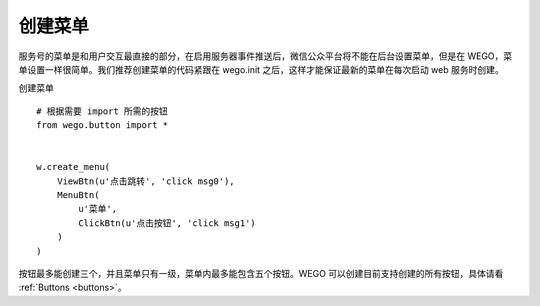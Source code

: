 .. _user:

创建菜单
=========

服务号的菜单是和用户交互最直接的部分，在启用服务器事件推送后，微信公众平台将不能在后台设置菜单，但是在 WEGO，菜单设置一样很简单。我们推荐创建菜单的代码紧跟在 wego.init 之后，这样才能保证最新的菜单在每次启动 web 服务时创建。

创建菜单 ::

    # 根据需要 import 所需的按钮
    from wego.button import *
    

    w.create_menu(
        ViewBtn(u'点击跳转', 'click msg0'),
        MenuBtn(
            u'菜单',
            ClickBtn(u'点击按钮', 'click msg1')
        )
    )

按钮最多能创建三个，并且菜单只有一级，菜单内最多能包含五个按钮。WEGO 可以创建目前支持创建的所有按钮，具体请看 :ref:`Buttons <buttons>`。
